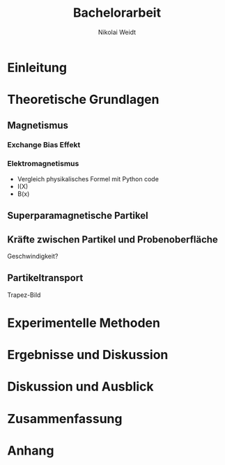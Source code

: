 #+Title: Bachelorarbeit
#+Author: Nikolai Weidt
#+Options: toc:t tasks:nil num:3
#+Todo: TODO (t) | DONE (d)

\clearpage\null\newpage

* Einleitung
* Theoretische Grundlagen
** Magnetismus
*** Exchange Bias Effekt
*** Elektromagnetismus

- Vergleich physikalisches Formel mit Python code
- I(X)
- B(x)

** Superparamagnetische Partikel
** Kräfte zwischen Partikel und Probenoberfläche

Geschwindigkeit?

** Partikeltransport

Trapez-Bild

* Experimentelle Methoden
* Ergebnisse und Diskussion
* Diskussion und Ausblick
* Zusammenfassung
* Anhang
